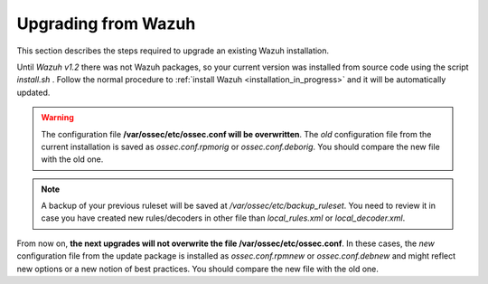.. _upgrading_wazuh:

Upgrading from Wazuh
===================================================

This section describes the steps required to upgrade an existing Wazuh installation.

Until *Wazuh v1.2* there was not Wazuh packages, so your current version was installed from source code using the script *install.sh* . Follow the normal procedure to :ref:`install Wazuh <installation_in_progress>` and it will be automatically updated.

.. warning::
    The configuration file **/var/ossec/etc/ossec.conf will be overwritten**. The *old* configuration file from the current installation is saved as *ossec.conf.rpmorig* or *ossec.conf.deborig*. You should compare the new file with the old one.

.. note::
    A backup of your previous ruleset will be saved at */var/ossec/etc/backup_ruleset*. You need to review it in case you have created new rules/decoders in other file than *local_rules.xml* or *local_decoder.xml*.


From now on, **the next upgrades will not overwrite the file /var/ossec/etc/ossec.conf**. In these cases, the *new* configuration file from the update package is installed as *ossec.conf.rpmnew* or *ossec.conf.debnew* and might reflect new options or a new notion of best practices. You should compare the new file with the old one.
